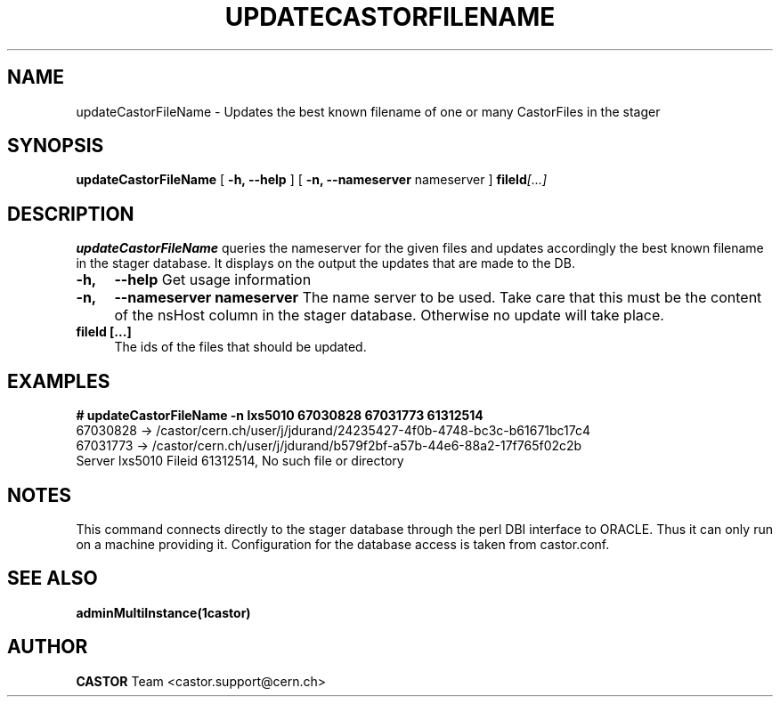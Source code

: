 .\" @(#)$RCSfile: updateCastorFileName.man,v $ $Revision: 1.2 $ $Date: 2006/04/24 16:13:40 $ CERN IT/ADC Olof Barring
.\" Copyright (C) 2005 by CERN IT/ADC
.\" All rights reserved
.\"
.TH UPDATECASTORFILENAME 1 "$Date: 2006/04/24 16:13:40 $" CASTOR "Updates the name of a file in the stager"
.SH NAME
updateCastorFileName \- Updates the best known filename of one or many CastorFiles in the stager
.SH SYNOPSIS
.B updateCastorFileName
[
.BI -h, 
.BI --help
]
[
.BI -n, 
.BI --nameserver
nameserver
]
.BI fileId [...]
.SH DESCRIPTION
.B updateCastorFileName
queries the nameserver for the given files and updates
accordingly the best known filename in the stager database.
It displays on the output the updates that are made to the DB.

.TP 4
.BI \-h,
.BI \-\-help
Get usage information
.TP
.BI \-n,
.BI \-\-nameserver
.BI nameserver
The name server to be used. Take care that this must be
the content of the nsHost column in the stager database.
Otherwise no update will take place.
.TP
.BI fileId\ [...]
The ids of the files that should be updated.

.SH EXAMPLES
.fi
.BI #\ updateCastorFileName\ -n\ lxs5010\ 67030828\ 67031773\ 61312514
.fi
67030828 -> /castor/cern.ch/user/j/jdurand/24235427-4f0b-4748-bc3c-b61671bc17c4
.fi
67031773 -> /castor/cern.ch/user/j/jdurand/b579f2bf-a57b-44e6-88a2-17f765f02c2b
.fi
Server lxs5010 Fileid 61312514, No such file or directory
.fi

.SH NOTES
This command connects directly to the stager database through
the perl DBI interface to ORACLE. Thus it can only run on
a machine providing it.
Configuration for the database access is taken from castor.conf.

.SH SEE ALSO
.BR adminMultiInstance(1castor)

.SH AUTHOR
\fBCASTOR\fP Team <castor.support@cern.ch>

